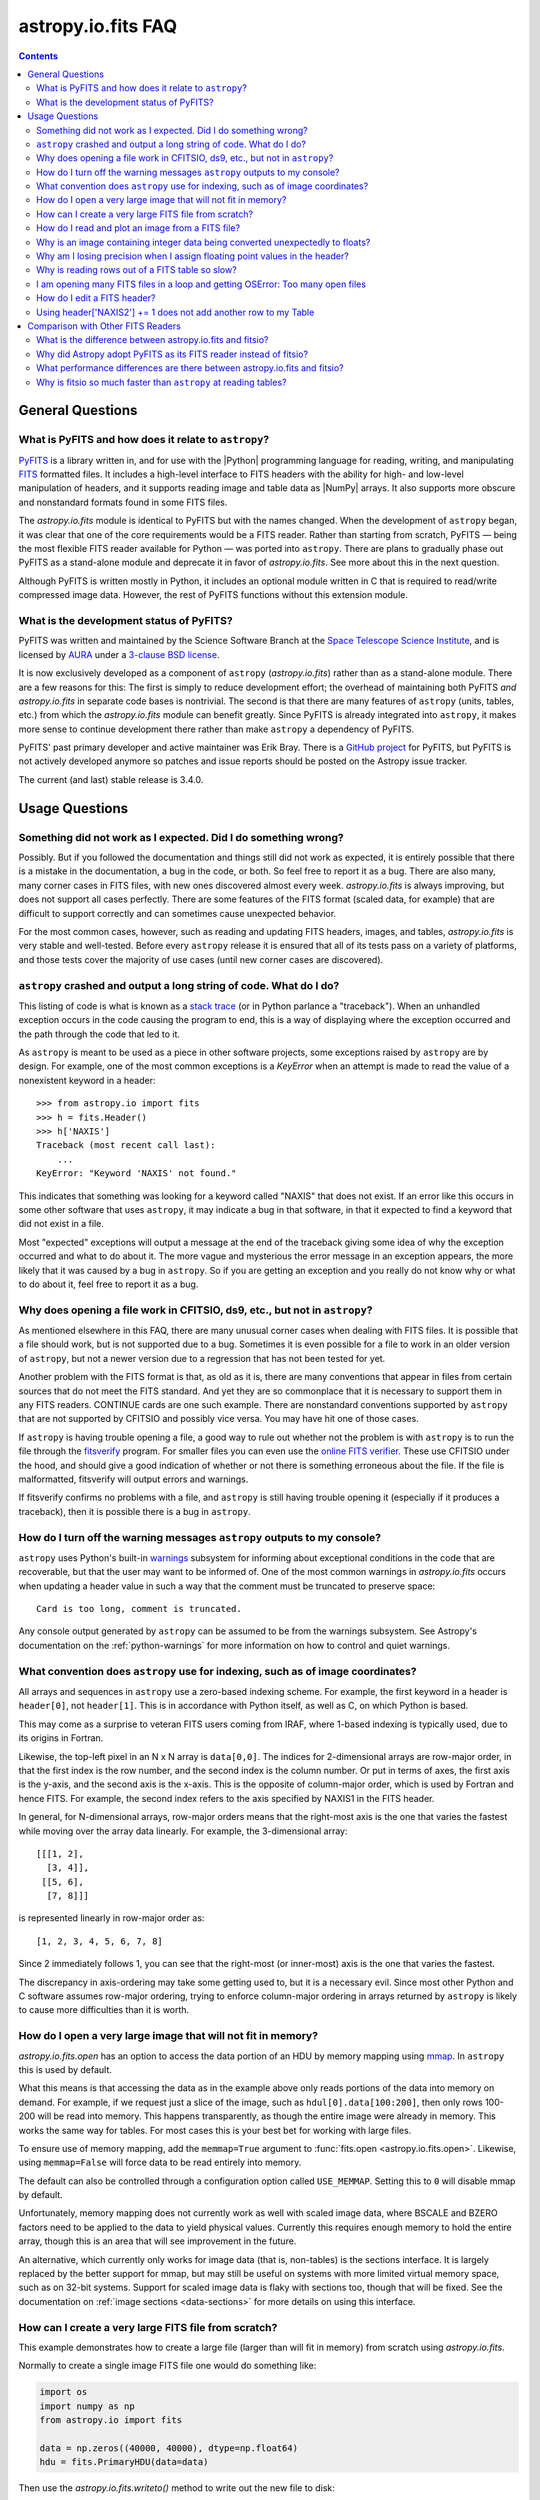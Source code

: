 .. _io-fits-faq:

astropy.io.fits FAQ
*******************

.. contents::

General Questions
=================

What is PyFITS and how does it relate to ``astropy``?
-----------------------------------------------------

PyFITS_ is a library written in, and for use with the |Python| programming
language for reading, writing, and manipulating FITS_ formatted files. It
includes a high-level interface to FITS headers with the ability for high- and
low-level manipulation of headers, and it supports reading image and table
data as |NumPy| arrays. It also supports more obscure and nonstandard formats
found in some FITS files.

The `astropy.io.fits` module is identical to PyFITS but with the names changed.
When the development of ``astropy`` began, it was clear that one of the core
requirements would be a FITS reader. Rather than starting from scratch,
PyFITS — being the most flexible FITS reader available for Python — was ported
into ``astropy``. There are plans to gradually phase out PyFITS as a stand-alone
module and deprecate it in favor of `astropy.io.fits`. See more about this in
the next question.

Although PyFITS is written mostly in Python, it includes an optional module
written in C that is required to read/write compressed image data. However,
the rest of PyFITS functions without this extension module.

.. _PyFITS: https://github.com/spacetelescope/pyfits
.. _FITS: https://fits.gsfc.nasa.gov/


What is the development status of PyFITS?
-----------------------------------------

PyFITS was written and maintained by the Science Software Branch at the `Space
Telescope Science Institute`_, and is licensed by AURA_ under a `3-clause BSD
license`_.

It is now exclusively developed as a component of ``astropy``
(`astropy.io.fits`) rather than as a stand-alone module. There are a few
reasons for this: The first is simply to reduce development effort; the
overhead of maintaining both PyFITS *and* `astropy.io.fits` in separate code
bases is nontrivial. The second is that there are many features of ``astropy``
(units, tables, etc.) from which the `astropy.io.fits` module can benefit
greatly. Since PyFITS is already integrated into ``astropy``, it makes more
sense to continue development there rather than make ``astropy`` a dependency
of PyFITS.

PyFITS' past primary developer and active maintainer was Erik Bray. There
is a `GitHub project`_ for PyFITS, but PyFITS is not actively developed anymore
so patches and issue reports should be posted on the Astropy issue tracker.

The current (and last) stable release is 3.4.0.

.. _Space Telescope Science Institute: https://www.stsci.edu/
.. _AURA: https://www.aura-astronomy.org/
.. _3-clause BSD license: https://en.wikipedia.org/wiki/BSD_licenses#3-clause_license_.28.22New_BSD_License.22_or_.22Modified_BSD_License.22.29
.. _GitHub project: https://github.com/spacetelescope/PyFITS


Usage Questions
===============

Something did not work as I expected. Did I do something wrong?
---------------------------------------------------------------

Possibly. But if you followed the documentation and things still did not work
as expected, it is entirely possible that there is a mistake in the
documentation, a bug in the code, or both. So feel free to report it as a bug.
There are also many, many corner cases in FITS files, with new ones discovered
almost every week. `astropy.io.fits` is always improving, but does not support
all cases perfectly. There are some features of the FITS format (scaled data,
for example) that are difficult to support correctly and can sometimes cause
unexpected behavior.

For the most common cases, however, such as reading and updating FITS headers,
images, and tables, `astropy.io.fits` is very stable and well-tested. Before
every ``astropy`` release it is ensured that all of its tests pass on a variety
of platforms, and those tests cover the majority of use cases (until new corner
cases are discovered).


``astropy`` crashed and output a long string of code. What do I do?
-------------------------------------------------------------------

This listing of code is what is known as a `stack trace`_ (or in Python
parlance a "traceback"). When an unhandled exception occurs in the code
causing the program to end, this is a way of displaying where the exception
occurred and the path through the code that led to it.

As ``astropy`` is meant to be used as a piece in other software projects, some
exceptions raised by ``astropy`` are by design. For example, one of the most
common exceptions is a `KeyError` when an attempt is made to read
the value of a nonexistent keyword in a header::

    >>> from astropy.io import fits
    >>> h = fits.Header()
    >>> h['NAXIS']
    Traceback (most recent call last):
        ...
    KeyError: "Keyword 'NAXIS' not found."

This indicates that something was looking for a keyword called "NAXIS" that
does not exist. If an error like this occurs in some other software that uses
``astropy``, it may indicate a bug in that software, in that it expected to
find a keyword that did not exist in a file.

Most "expected" exceptions will output a message at the end of the traceback
giving some idea of why the exception occurred and what to do about it. The
more vague and mysterious the error message in an exception appears, the more
likely that it was caused by a bug in ``astropy``. So if you are getting an
exception and you really do not know why or what to do about it, feel free to
report it as a bug.

.. _stack trace: https://en.wikipedia.org/wiki/Stack_trace


Why does opening a file work in CFITSIO, ds9, etc., but not in ``astropy``?
---------------------------------------------------------------------------

As mentioned elsewhere in this FAQ, there are many unusual corner cases when
dealing with FITS files. It is possible that a file should work, but is not
supported due to a bug. Sometimes it is even possible for a file to work in an
older version of ``astropy``, but not a newer version due to a regression
that has not been tested for yet.

Another problem with the FITS format is that, as old as it is, there are many
conventions that appear in files from certain sources that do not meet the FITS
standard. And yet they are so commonplace that it is necessary to support
them in any FITS readers. CONTINUE cards are one such example. There are
nonstandard conventions supported by ``astropy`` that are not supported by
CFITSIO and possibly vice versa. You may have hit one of those cases.

If ``astropy`` is having trouble opening a file, a good way to rule out whether
not the problem is with ``astropy`` is to run the file through the `fitsverify`_
program. For smaller files you can even use the `online FITS verifier`_.
These use CFITSIO under the hood, and should give a good indication of whether
or not there is something erroneous about the file. If the file is
malformatted, fitsverify will output errors and warnings.

If fitsverify confirms no problems with a file, and ``astropy`` is still having
trouble opening it (especially if it produces a traceback), then it is possible
there is a bug in ``astropy``.

.. _fitsverify: https://heasarc.gsfc.nasa.gov/docs/software/ftools/fitsverify/
.. _online FITS verifier: https://fits.gsfc.nasa.gov/fits_verify.html


How do I turn off the warning messages ``astropy`` outputs to my console?
-------------------------------------------------------------------------

``astropy`` uses Python's built-in `warnings`_ subsystem for informing about
exceptional conditions in the code that are recoverable, but that the user may
want to be informed of. One of the most common warnings in `astropy.io.fits`
occurs when updating a header value in such a way that the comment must be
truncated to preserve space::

    Card is too long, comment is truncated.

Any console output generated by ``astropy`` can be assumed to be from the
warnings subsystem. See Astropy's documentation on the :ref:`python-warnings`
for more information on how to control and quiet warnings.

.. _warnings: https://docs.python.org/3/library/warnings.html


What convention does ``astropy`` use for indexing, such as of image coordinates?
--------------------------------------------------------------------------------

All arrays and sequences in ``astropy`` use a zero-based indexing scheme. For
example, the first keyword in a header is ``header[0]``, not ``header[1]``.
This is in accordance with Python itself, as well as C, on which Python is
based.

This may come as a surprise to veteran FITS users coming from IRAF, where
1-based indexing is typically used, due to its origins in Fortran.

Likewise, the top-left pixel in an N x N array is ``data[0,0]``. The indices
for 2-dimensional arrays are row-major order, in that the first index is the
row number, and the second index is the column number. Or put in terms of
axes, the first axis is the y-axis, and the second axis is the x-axis. This is
the opposite of column-major order, which is used by Fortran and hence FITS.
For example, the second index refers to the axis specified by NAXIS1 in the
FITS header.

In general, for N-dimensional arrays, row-major orders means that the
right-most axis is the one that varies the fastest while moving over the
array data linearly. For example, the 3-dimensional array::

    [[[1, 2],
      [3, 4]],
     [[5, 6],
      [7, 8]]]

is represented linearly in row-major order as::

    [1, 2, 3, 4, 5, 6, 7, 8]

Since 2 immediately follows 1, you can see that the right-most (or inner-most)
axis is the one that varies the fastest.

The discrepancy in axis-ordering may take some getting used to, but it is a
necessary evil. Since most other Python and C software assumes row-major
ordering, trying to enforce column-major ordering in arrays returned by
``astropy`` is likely to cause more difficulties than it is worth.


How do I open a very large image that will not fit in memory?
-------------------------------------------------------------

`astropy.io.fits.open` has an option to access the data portion of an
HDU by memory mapping using `mmap`_. In ``astropy`` this is used by default.

What this means is that accessing the data as in the example above only reads
portions of the data into memory on demand. For example, if we request just a
slice of the image, such as ``hdul[0].data[100:200]``, then only rows 100-200
will be read into memory. This happens transparently, as though the entire
image were already in memory. This works the same way for tables. For most
cases this is your best bet for working with large files.

To ensure use of memory mapping, add the ``memmap=True`` argument to
:func:`fits.open <astropy.io.fits.open>`. Likewise, using ``memmap=False`` will
force data to be read entirely into memory.

The default can also be controlled through a configuration option called
``USE_MEMMAP``. Setting this to ``0`` will disable mmap by default.

Unfortunately, memory mapping does not currently work as well with scaled
image data, where BSCALE and BZERO factors need to be applied to the data to
yield physical values. Currently this requires enough memory to hold the
entire array, though this is an area that will see improvement in the future.

An alternative, which currently only works for image data (that is, non-tables)
is the sections interface. It is largely replaced by the better support for
mmap, but may still be useful on systems with more limited virtual memory
space, such as on 32-bit systems. Support for scaled image data is flaky with
sections too, though that will be fixed. See the documentation on :ref:`image
sections <data-sections>` for more details on using this interface.

.. _mmap: https://en.wikipedia.org/wiki/Mmap

.. _sphx_glr_generated_examples_io_skip_create-large-fits.py:

How can I create a very large FITS file from scratch?
-----------------------------------------------------

This example demonstrates how to create a large file (larger than will fit in
memory) from scratch using `astropy.io.fits`.

Normally to create a single image FITS file one would do something like:

.. code:: python

    import os
    import numpy as np
    from astropy.io import fits

    data = np.zeros((40000, 40000), dtype=np.float64)
    hdu = fits.PrimaryHDU(data=data)

Then use the `astropy.io.fits.writeto()` method to write out the new file to disk:

.. code:: python

    hdu.writeto("large.fits")

However, a 40000 x 40000 array of doubles is nearly twelve gigabytes! Most
systems won't be able to create that in memory just to write out to disk. In
order to create such a large file efficiently requires a little extra work,
and a few assumptions.

First, it is helpful to anticipate about how large (as in, how many keywords)
the header will have in it. FITS headers must be written in 2880 byte
blocks, large enough for 36 keywords per block (including the END keyword in
the final block). Typical headers have somewhere between 1 and 4 blocks,
though sometimes more.

Since the first thing we write to a FITS file is the header, we want to write
enough header blocks so that there is plenty of padding in which to add new
keywords without having to resize the whole file. Say you want the header to
use 4 blocks by default. Then, excluding the END card which Astropy will add
automatically, create the header and pad it out to 36 * 4 cards.

Create a stub array to initialize the HDU; its
exact size is irrelevant, as long as it has the desired number of
dimensions:

.. code:: python

    data = np.zeros((100, 100), dtype=np.float64)
    hdu = fits.PrimaryHDU(data=data)
    header = hdu.header
    while len(header) < (36 * 4 - 1):
        header.append()  # Adds a blank card to the end

Now adjust the NAXISn keywords to the desired size of the array, and write
only the header out to a file. Using the ``hdu.writeto()`` method will cause
astropy to "helpfully" reset the NAXISn keywords to match the size of the
dummy array. That is because it works hard to ensure that only valid FITS
files are written. Instead, we can write just the header to a file using the
`astropy.io.fits.Header.tofile` method:

.. code:: python

    header["NAXIS1"] = 40000
    header["NAXIS2"] = 40000
    header.tofile("large.fits")

Finally, grow out the end of the file to match the length of the
data (plus the length of the header). This can be done very efficiently on
most systems by seeking past the end of the file and writing a single byte,
like so:

.. code:: python

    with open("large.fits", "rb+") as fobj:
        # Seek past the length of the header, plus the length of the
        # Data we want to write.
        # 8 is the number of bytes per value, i.e. abs(header['BITPIX'])/8
        # (this example is assuming a 64-bit float)
        # The -1 is to account for the final byte that we are about to
        # write:
        fobj.seek(len(header.tostring()) + (40000 * 40000 * 8) - 1)
        fobj.write(b"\0")

More generally, this can be written:

.. code:: python

    shape = tuple(header[f"NAXIS{ii}"] for ii in range(1, header["NAXIS"] + 1))
    with open("large.fits", "rb+") as fobj:
        fobj.seek(
            len(header.tostring()) + (np.prod(shape) * np.abs(header["BITPIX"] // 8)) - 1
        )
        fobj.write(b"\0")

On modern operating systems this will cause the file (past the header) to be
filled with zeros out to the ~12GB needed to hold a 40000 x 40000 image. On
filesystems that support sparse file creation (most Linux filesystems, but not
the HFS+ filesystem used by most Macs) this is a very fast, efficient
operation. On other systems your mileage may vary.

This isn't the only way to build up a large file, but probably one of the
safest. This method can also be used to create large multi-extension FITS
files, with a little care.

For creating very large tables, this method may also be used, though it can be
difficult to determine ahead of time how many rows a table will need. In
general, use of the `astropy.io.fits` module is currently discouraged for the
creation and manipulation of large tables. The FITS format itself is not
designed for efficient on-disk or in-memory manipulation of table structures.
For large, heavy-duty table data it might be better too look into using `HDF5`_
through the `PyTables`_ library. The :ref:`Astropy Table <astropy-table>`
interface can provide an abstraction layer between different on-disk table
formats as well (for example, for converting a table between FITS and HDF5).

PyTables makes use of NumPy under the hood, and can be used to write binary
table data to disk in the same format required by FITS. It is then possible
to serialize your table to the FITS format for distribution. At some point
this FAQ might provide an example of how to do this.

.. _HDF5: https://www.hdfgroup.org/HDF5/
.. _PyTables: http://www.pytables.org/

.. _sphx_glr_generated_examples_io_plot_fits-image.py:

How do I read and plot an image from a FITS file?
-------------------------------------------------

This example opens an image stored in a FITS file and displays it to the screen.
This uses `astropy.utils.data` to download the file, `astropy.io.fits` to open
the file, and `matplotlib.pyplot` to display the image.

.. code:: python

    import matplotlib.pyplot as plt
    from astropy.io import fits
    from astropy.utils.data import get_pkg_data_filename

    # Download a FITS file
    image_file = get_pkg_data_filename("tutorials/FITS-images/HorseHead.fits")

    # Display information about the contents of the FITS file.
    fits.info(image_file)

Generally the image information is located in the Primary HDU, also known
as extension 0. Here, we use :func:`astropy.io.fits.getdata` to read the image
data from this first extension using the keyword argument ``ext=0``:

.. code:: python

    image_data = fits.getdata(image_file, ext=0)

The data is now stored as a 2D numpy array. Print the dimensions using the
shape attribute:

.. code:: python

    print(image_data.shape)

Display the image data:

.. code:: python

    plt.figure()
    plt.imshow(image_data, cmap="gray")
    plt.colorbar()

.. _fits-scaled-data-faq:

Why is an image containing integer data being converted unexpectedly to floats?
-------------------------------------------------------------------------------

If the header for your image contains nontrivial values for the optional
BSCALE and/or BZERO keywords (that is, BSCALE != 1 and/or BZERO != 0), then
the raw data in the file must be rescaled to its physical values according to
the formula::

    physical_value = BZERO + BSCALE * array_value

As BZERO and BSCALE are floating point values, the resulting value must be a
float as well. If the original values were 16-bit integers, the resulting
values are single-precision (32-bit) floats. If the original values were
32-bit integers, the resulting values are double-precision (64-bit floats).

This automatic scaling can easily catch you off guard if you are not expecting
it, because it does not happen until the data portion of the HDU is accessed
(to allow for things like updating the header without rescaling the data). For
example::

    >>> fits_scaledimage_filename = fits.util.get_testdata_filepath('scale.fits')

    >>> hdul = fits.open(fits_scaledimage_filename)
    >>> image = hdul[0]
    >>> image.header['BITPIX']
    16
    >>> image.header['BSCALE']
    0.045777764213996
    >>> data = image.data  # Read the data into memory
    >>> data.dtype.name    # Got float32 despite BITPIX = 16 (16-bit int)
    'float32'
    >>> image.header['BITPIX']  # The BITPIX will automatically update too
    -32
    >>> 'BSCALE' in image.header  # And the BSCALE keyword removed
    False

The reason for this is that once a user accesses the data they may also
manipulate it and perform calculations on it. If the data were forced to
remain as integers, a great deal of precision is lost. So it is best to err
on the side of not losing data, at the cost of causing some confusion at
first.

If the data must be returned to integers before saving, use the
`~astropy.io.fits.ImageHDU.scale` method::

    >>> image.scale('int32')
    >>> image.header['BITPIX']
    32
    >>> hdul.close()

Alternatively, if a file is opened with ``mode='update'`` along with the
``scale_back=True`` argument, the original BSCALE and BZERO scaling will
be automatically reapplied to the data before saving. Usually this is
not desirable, especially when converting from floating point values back to
unsigned integer values. But this may be useful in cases where the raw
data needs to be modified corresponding to changes in the physical values.

To prevent rescaling from occurring at all (which is good for updating headers
— even if you do not intend for the code to access the data, it is good to err
on the side of caution here), use the ``do_not_scale_image_data`` argument when
opening the file::

    >>> hdul = fits.open(fits_scaledimage_filename, do_not_scale_image_data=True)
    >>> image = hdul[0]
    >>> image.data.dtype.name
    'int16'
    >>> hdul.close()


Why am I losing precision when I assign floating point values in the header?
----------------------------------------------------------------------------

The FITS standard allows two formats for storing floating point numbers in a
header value. The "fixed" format requires the ASCII representation of the
number to be in bytes 11 through 30 of the header card, and to be
right-justified. This leaves a standard number of characters for any comment
string.

The fixed format is not wide enough to represent the full range of values that
can be stored in a 64-bit float with full precision. So FITS also supports a
"free" format in which the ASCII representation can be stored anywhere, using
the full 70 bytes of the card (after the keyword).

Currently ``astropy`` only supports writing fixed format (it can read both
formats), so all floating point values assigned to a header are stored in the
fixed format. There are plans to add support for more flexible formatting.

In the meantime, it is possible to add or update cards by manually formatting
the card image from a string, as it should appear in the FITS file::

    >>> c = fits.Card.fromstring('FOO     = 1234567890.123456789')
    >>> h = fits.Header()
    >>> h.append(c)
    >>> h
    FOO     = 1234567890.123456789

As long as you do not assign new values to 'FOO' via ``h['FOO'] = 123``, will
maintain the header value exactly as you formatted it (as long as it is valid
according to the FITS standard).


Why is reading rows out of a FITS table so slow?
------------------------------------------------

Underlying every table data array returned by `astropy.io.fits` is a ``numpy``
`~numpy.recarray` which is a ``numpy`` array type specifically for representing
structured array data (i.e., a table). As with normal image arrays, ``astropy``
accesses the underlying binary data from the FITS file via mmap (see the
question "`What performance differences are there between astropy.io.fits and
fitsio?`_" for a deeper explanation of this). The underlying mmap is then
exposed as a `~numpy.recarray` and in general this is a very efficient way to
read the data.

However, for many (if not most) FITS tables it is not all that simple. For
many columns there are conversions that have to take place between the actual
data that is "on disk" (in the FITS file) and the data values that are returned
to the user. For example, FITS binary tables represent boolean values
differently from how ``numpy`` expects them to be represented, "Logical" columns
need to be converted on the fly to a format ``numpy`` (and hence the user) can
understand. This issue also applies to data that is linearly scaled via the
``TSCALn`` and ``TZEROn`` header keywords.

Supporting all of these "FITS-isms" introduces a lot of overhead that might
not be necessary for all tables, but are still common nonetheless. That is
not to say it cannot be faster even while supporting the peculiarities of
FITS — CFITSIO, for example, supports all of the same features but is orders of
magnitude faster. ``astropy`` could do much better here too, and there are many
known issues causing slowdown. There are plenty of opportunities for speedups,
and patches are welcome. In the meantime, for high-performance applications
with FITS tables some users might find the ``fitsio`` library more to their
liking.


I am opening many FITS files in a loop and getting OSError: Too many open files
-------------------------------------------------------------------------------

Say you have some code like:

.. code:: python

    from astropy.io import fits

    for filename in filenames:
        with fits.open(filename) as hdul:
            for hdu in hdul:
                hdu_data = hdul.data
                # Do some stuff with the data


The details may differ, but the qualitative point is that the data to many
HDUs and/or FITS files are being accessed in a loop. This may result in
an exception like::

    Traceback (most recent call last):
      File "<stdin>", line 2, in <module>
    OSError: [Errno 24] Too many open files: 'my_data.fits'

As explained in the :ref:`note on working with large files <fits-large-files>`,
because ``astropy`` uses mmap by default to read the data in a FITS file, even
if you correctly close a file with :meth:`HDUList.close
<astropy.io.fits.HDUList.close>` a handle is kept open to that file so
that the memory-mapped data array can still continue to be read transparently.

The way ``numpy`` supports mmap is such that the file mapping is not closed
until the overlying `~numpy.ndarray` object has no references to it and is freed
memory. However, when looping over a large number of files (or even just HDUs)
rapidly, this may not happen immediately. Or in some cases if the HDU object
persists, the data array attached to it may persist too. The recommended
workaround is to *manually* delete the ``.data`` attribute on the HDU object so
that the `~numpy.ndarray` reference is freed and the mmap can be closed:

.. code:: python

    from astropy.io import fits

    for filename in filenames:
        with fits.open(filename) as hdul:
            for hdu in hdul:
                hdu_data = hdul.data
                # Do some stuff with the data
                # ...
                # Don't need the data anymore; delete all references to it
                # so that it can be garbage collected
                del hdu_data
                del hdu.data


In some extreme cases files are opened and closed fast enough that Python's
garbage collector does not free them (and hence free the file handles) often
enough. To mitigate this, your code can manually force a garbage collection
by calling :func:`gc.collect` at the end of the loop.

In a future release it will be more convenient to automatically perform this
sort of cleanup when closing FITS files, where needed.

.. _sphx_glr_generated_examples_io_modify-fits-header.py:

How do I edit a FITS header?
----------------------------

This example describes how to edit a value in a FITS header using `astropy.io.fits`.

.. code:: python

    from astropy.io import fits
    from astropy.utils.data import get_pkg_data_filename

    # Download a FITS file:
    fits_file = get_pkg_data_filename("tutorials/FITS-Header/input_file.fits")

    # Look at contents of the FITS file
    fits.info(fits_file)

Look at the headers of the two extensions:

.. code:: python

    print("Before modifications:")
    print()
    print("Extension 0:")
    print(repr(fits.getheader(fits_file, 0)))
    print()
    print("Extension 1:")
    print(repr(fits.getheader(fits_file, 1)))

`astropy.io.fits` provides an object-oriented interface for reading and
interacting with FITS files, but for small operations (like this example) it
is often easier to use the :ref:`io-fits-intro-convenience-functions`.

To edit a single header value in the header for extension 0, use the
:func:`~astropy.io.fits.setval` function. For example, set the OBJECT keyword
to 'M31':

.. code:: python

    fits.setval(fits_file, "OBJECT", value="M31")

With no extra arguments, this will modify the header for extension 0, but
this can be changed using the ``ext`` keyword argument. For example, we can
specify extension 1 instead:

.. code:: python

    fits.setval(fits_file, "OBJECT", value="M31", ext=1)

This can also be used to create a new keyword-value pair ("card" in FITS lingo):

.. code:: python

    fits.setval(fits_file, "ANEWKEY", value="some value")

Again, this is useful for one-off modifications, but can be inefficient
for operations like editing multiple headers in the same file
because `~astropy.io.fits.setval()` loads the whole file each time it
is called. To make several modifications, it's better to load the file once:

.. code:: python

    with fits.open(fits_file, "update") as f:
        for hdu in f:
            hdu.header["OBJECT"] = "CAT"

    print("After modifications:")
    print()
    print("Extension 0:")
    print(repr(fits.getheader(fits_file, 0)))
    print()
    print("Extension 1:")
    print(repr(fits.getheader(fits_file, 1)))

Using header['NAXIS2'] += 1 does not add another row to my Table
----------------------------------------------------------------

``NAXIS`` and similar keywords are FITS *structural* keywords and should not be
modified by the user. They are automatically updated by :mod:`astropy.io.fits`
when checking the validity of the data and headers. See :ref:`structural_keywords`
for more information.

To add rows to a table, you can modify the actual data.

Comparison with Other FITS Readers
==================================

What is the difference between astropy.io.fits and fitsio?
----------------------------------------------------------

The `astropy.io.fits` module (originally PyFITS) is a "pure Python" FITS
reader in that all of the code for parsing the FITS file format is in Python,
though ``numpy`` is used to provide access to the FITS data via the
`~numpy.ndarray` interface. `astropy.io.fits` currently also accesses the
`CFITSIO <https://heasarc.gsfc.nasa.gov/fitsio/fitsio.html>`_ to support the
FITS Tile Compression convention, but this feature is optional. It does not
use CFITSIO outside of reading compressed images.

`fitsio <https://github.com/esheldon/fitsio>`_, on the other hand, is a Python
wrapper for the CFITSIO library. All of the heavy lifting of reading the FITS
format is handled by CFITSIO, while ``fitsio`` provides a better way to use
object-oriented API, including providing a ``numpy`` interface to FITS files
read from CFITSIO. Much of it is written in C (to provide the interface between
Python and CFITSIO), and the rest is in Python. The Python end mostly
provides the documentation and user-level API.

Because ``fitsio`` wraps CFITSIO it inherits most of its strengths and
weaknesses, though it has an added strength of providing a more convenient
API than if one were to use CFITSIO directly.


Why did Astropy adopt PyFITS as its FITS reader instead of fitsio?
------------------------------------------------------------------

When the Astropy Project was first started it was clear from the start that
one of its core components should be a submodule for reading and writing FITS
files, as many other components would be likely to depend on this
functionality. At the time, the ``fitsio`` package was in its infancy (it
goes back to roughly 2011) while PyFITS had already been established (going
back to before the year 2000). It was already a mature package with support
for the vast majority of FITS files found in the wild, including outdated
formats such as "Random Groups" FITS files still used extensively in the
radio astronomy community.

Although many aspects of PyFITS' interface have evolved over the years, much
of it has also remained the same, and is already familiar to astronomers
working with FITS files in Python. Most of if not all existing training
materials were also based around PyFITS. PyFITS was developed at STScI, which
also put forward significant resources to develop Astropy, with an eye toward
integrating Astropy into STScI's own software stacks. As most of the Python
software at STScI uses PyFITS, it was the only practical choice for making that
transition.

Finally, although CFITSIO (and by extension ``fitsio``) can read any FITS files
that conform to the FITS standard, it does not support all of the nonstandard
conventions that have been added to FITS files in the wild. While it does have
some support for some of these conventions (such as CONTINUE cards and, to a
limited extent, HIERARCH cards), it is not easy to add support for other
conventions to a large and complex C codebase.

PyFITS' object-oriented design makes supporting nonstandard conventions
somewhat easier in most cases, and as such PyFITS can be more flexible in the
types of FITS files it can read and return *useful* data from. This includes
better support for files that fail to meet the FITS standard, but still contain
useful data that should be readable enough to correct any violations of the
FITS standard. For example, a common error in non-English speaking regions is
to insert non-ASCII characters into FITS headers. This is not a valid FITS
file, but should still be readable in some sense. Supporting structural errors
such as this is more difficult in CFITSIO which assumes a more rigid structure.


What performance differences are there between astropy.io.fits and fitsio?
--------------------------------------------------------------------------

There are two main performance areas to look at: reading/parsing FITS headers
and reading FITS data (image-like arrays as well as tables).

In the area of headers, ``fitsio`` is significantly faster in most cases. This
is due in large part to the (almost) pure C implementation (due to the use of
CFITSIO), but also due to fact that it is more rigid and does not support as
many local conventions and other special cases as `astropy.io.fits` tries to
support in its pure Python implementation.

That said, the difference is small and only likely to be a bottleneck either
when opening files containing thousands of HDUs, or reading the headers out
of thousands of FITS files in succession (in either case the difference is
not even an order of magnitude).

Where data is concerned the situation is a little more complicated, and
requires some understanding of how `astropy.io.fits` is implemented versus
CFITSIO and ``fitsio``. First, it is important to understand how they differ in
terms of memory management.

`astropy.io.fits` uses mmap, by default, to provide access to the raw
binary data in FITS files. Mmap is a system call (or in most cases these days
a wrapper in your libc for a lower-level system call) which allows user-space
applications to essentially do the same thing your OS is doing when it uses a
pagefile (swap space) for virtual memory: it allows data in a file on disk to
be paged into physical memory one page (or in practice usually several pages)
at a time on an as-needed basis. These cached pages of the file are also
accessible from all processes on the system, so multiple processes can read
from the same file with little additional overhead. In the case of reading
over all of the data in the file, the performance difference between using mmap
versus reading the entire data into physical memory at once can vary widely
between systems, hardware, and depending on what else is happening on the
system at the moment, but mmap is almost always going to be better.

In principle, it requires more overhead since accessing each page will result in
a page fault and the system requires more requests to the disk. But in
practice, the OS will optimize this pretty aggressively, especially for the most
common case of sequential access — also in reality, reading the entire thing
into memory is still going to result in a whole lot of page faults too. For
random access, having all of the data in physical memory is always going to be
best, though with mmap it is usually going to be pretty good too. (Most users
do not normally access all of the data in a file in a totally random order —
usually a few sections of it will be accessed most frequently, so the OS will
keep those pages in physical memory as best it can.) For the most general case
of reading FITS files (or most large data on disk) this is therefore the best
choice, especially for casual users, and is hence enabled by default.

CFITSIO/``fitsio``, on the other hand, does not assume the existence of
technologies like mmap and page caching. Thus it implements its own LRU cache
of I/O buffers that store sections of FITS files read from disk in memory in
FITS' famous 2880 byte chunk size. The I/O buffers are used heavily in
particular for keeping the headers in memory. Though for large data reads (for
example, reading an entire image from a file), it *does* bypass the cache and
instead does a read directly from disk into a user-provided memory buffer.

However, even when CFITSIO reads direct from the file, this is still largely
less efficient than using mmap. Normally when your OS reads a file from disk,
it caches as much of that read as it can in physical memory (in its page cache)
so that subsequent access to those same pages does not require a subsequent
expensive disk read. This happens when using mmap too, since the data has to
be copied from disk into RAM at some point. The difference is that when using
mmap to access the data, the program is able to read that data *directly* out
of the OS's page cache (as long as it is only being read). On the other hand,
when reading data from a file into a local buffer such as with fread(), the
data is first read into the page cache (if not already present) and then copied
from the page cache into the local buffer. So every read performs at least one
additional memory copy per page read (requiring twice as much physical memory,
and possibly lots of paging if the file is large and pages need to dropped from
the cache).

The user API for CFITSIO usually works by having the user allocate a memory
buffer large enough to hold the image/table they want to read (or at least the
section they are interested in). There are some helper functions for
determining the appropriate amount of space to allocate. Then you pass in
a pointer to your buffer and CFITSIO handles all of the reading (usually using
the process described above), and copies the results into your user buffer. For
large reads, it reads directly from the file into your buffer, though if the
data needs to be scaled it makes a stop in CFITSIO's own buffer first, then
writes the rescaled values out to the user buffer (if rescaling has been
requested). Regardless, this means that if your program wishes to hold an
entire image in memory at once it will use as much RAM as the size of the
data. For most applications it is better (and sufficient) to work on
smaller sections of the data, but this requires extra complexity. Using mmap
on the other hand makes managing this complexity more efficient.

An informal test demonstrates this difference. This test was performed on four
simple FITS images (one of which is a cube) of dimensions 256x256, 1024x1024,
4096x4096, and 256x1024x1024. Each image was generated before the test and
filled with randomized 64-bit floating point values. A similar test was
performed using both `astropy.io.fits` and ``fitsio``. A handle to the FITS
file is opened using each library's basic semantics, and then the entire data
array of the files is copied into a temporary array in memory (for example, if
we were blitting the image to a video buffer). For ``astropy`` the test is
written:

.. code:: python

    def read_test_astropy(filename):
        with fits.open(filename, memmap=True) as hdul:
            data = hdul[0].data
            c = data.copy()

The test was timed in IPython on a Linux system with kernel version 2.6.32, a
6-core Intel Xeon X5650 CPU clocked at 2.67 GHz per core, and 11.6 GB of RAM
using:

.. code:: python

    for filename in filenames:
        print(filename)
        %timeit read_test_astropy(filename)

where ``filenames`` is just a list of the aforementioned generated sample
files. The results were::

    256x256.fits
    1000 loops, best of 3: 1.28 ms per loop
    1024x1024.fits
    100 loops, best of 3: 4.24 ms per loop
    4096x4096.fits
    10 loops, best of 3: 60.6 ms per loop
    256x1024x1024.fits
    1 loops, best of 3: 1.15 s per loop

For ``fitsio`` the test was:

.. code:: python

    def read_test_fitsio(filename):
        with fitsio.FITS(filename) as f:
            data = f[0].read()
            c = data.copy()

This was also run in a loop over all of the sample files, producing the
results::

    256x256.fits
    1000 loops, best of 3: 476 µs per loop
    1024x1024.fits
    100 loops, best of 3: 12.2 ms per loop
    4096x4096.fits
    10 loops, best of 3: 136 ms per loop
    256x1024x1024.fits
    1 loops, best of 3: 3.65 s per loop

It should be made clear that the sample files were rewritten with new random
data between the ``astropy`` test and the fitsio test, so they were not reading
the same data from the OS's page cache. Fitsio was much faster on the small
(256x256) image because in that case the time is dominated by parsing the
headers. As already explained, this is much faster in CFITSIO. However, as
the data size goes up and the header parsing no longer dominates the time,
`astropy.io.fits` using mmap is roughly twice as fast. This discrepancy is
almost entirely due to it requiring roughly half as many in-memory copies
to read the data, as explained earlier. That said, more extensive benchmarking
could be very interesting.

This is also not to say that `astropy.io.fits` does better in all cases. There
are some cases where it is currently blown away by fitsio. See the subsequent
question.


Why is fitsio so much faster than ``astropy`` at reading tables?
----------------------------------------------------------------

In many cases it is not: there is either no difference, or it may be a little
faster in ``astropy`` depending on what you are trying to do with the table and
what types of columns or how many columns the table has. There are some
cases, however, where ``fitsio`` can be radically faster, mostly for reasons
explained above in "`Why is reading rows out of a FITS table so slow?`_"

In principle a table is no different from, say, an array of pixels. But
instead of pixels each element of the array is some kind of record structure
(for example, two floats, a boolean, and a 20-character string field). Just as
a 64-bit float is an 8 byte record in an array, a row in such a table can be
thought of as a 37 byte (in the case of the previous example) record in a 1D
array of rows. So in principle everything that was explained in the answer to
the question "`What performance differences are there between astropy.io.fits
and fitsio?`_" applies just as well to tables as it does to any other array.

However, FITS tables have many additional complexities that sometimes preclude
streaming the data directly from disk, and instead require transformation from
the on-disk FITS format to a format more immediately useful to the user. A
common example is how FITS represents boolean values in binary tables.
Another significantly more complicated example, is variable length arrays.

As explained in "`Why is reading rows out of a FITS table so slow?`_",
`astropy.io.fits` does not currently handle some of these cases as
efficiently as it could, in particular in cases where a user only wishes to
read a few rows out of a table. Fitsio, on the other hand, has a better
interface for copying one row at a time out of a table and performing the
necessary transformations on that row *only*, rather than on the entire column
or columns that the row is taken from. As such, for many cases ``fitsio`` gets
much better performance and should be preferred for many performance-critical
table operations.

Fitsio also exposes a microlanguage (implemented in CFITSIO) for making
efficient SQL-like queries of tables (single tables only though — no joins or
anything like that). This format, described in the `CFITSIO documentation
<https://heasarc.gsfc.nasa.gov/docs/software/fitsio/c/c_user/node97.html>`_ can
in some cases perform more efficient selections of rows than might be possible
with ``numpy`` alone, which requires creating an intermediate mask array in
order to perform row selection.
